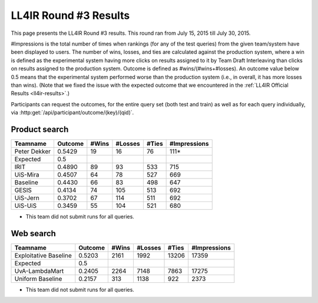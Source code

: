.. _ll4ir-results-round3:

LL4IR Round #3 Results
======================

This page presents the LL4IR Round #3 results. This round ran from July 15, 2015 till July 30, 2015.

#Impressions is the total number of times when rankings (for any of the test queries) from the given team/system have been displayed to users.
The number of wins, losses, and ties are calculated against the production system, where a win is defined as the experimental system having more clicks on results assigned to it by Team Draft Interleaving than clicks on results assigned to the production system.
Outcome is defined as #wins/(#wins+#losses). An outcome value below 0.5 means that the experimental system performed worse than the production system (i.e., in overall, it has more losses than wins).
(Note that we fixed the issue with the expected outcome that we encountered in the :ref:`LL4IR Official Results <ll4ir-results>`.) 

Participants can request the outcomes, for the entire query set (both test and train) as well as for each query individually, via :http:get:`/api/participant/outcome/(key)/(qid)`.

Product search
~~~~~~~~~~~~~~

============ ======= ===== ======= ===== ============
Teamname     Outcome #Wins #Losses #Ties #Impressions
============ ======= ===== ======= ===== ============
Peter Dekker 0.5429  19    16      76    111*
Expected     0.5
IRIT         0.4890  89    93      533   715
UiS-Mira     0.4507  64    78      527   669
Baseline     0.4430  66    83      498   647
GESIS        0.4134  74    105     513   692
UiS-Jern     0.3702  67    114     511   692
UiS-UiS      0.3459  55    104     521   680
============ ======= ===== ======= ===== ============

* This team did not submit runs for all queries.

Web search
~~~~~~~~~~

====================== ======= ===== ======= ===== ============
Teamname               Outcome #Wins #Losses #Ties #Impressions 
====================== ======= ===== ======= ===== ============
Exploitative Baseline  0.5203  2161  1992    13206 17359
Expected               0.5
UvA-LambdaMart         0.2405  2264  7148    7863  17275
Uniform Baseline       0.2157  313   1138    922   2373
====================== ======= ===== ======= ===== ============

* This team did not submit runs for all queries.
